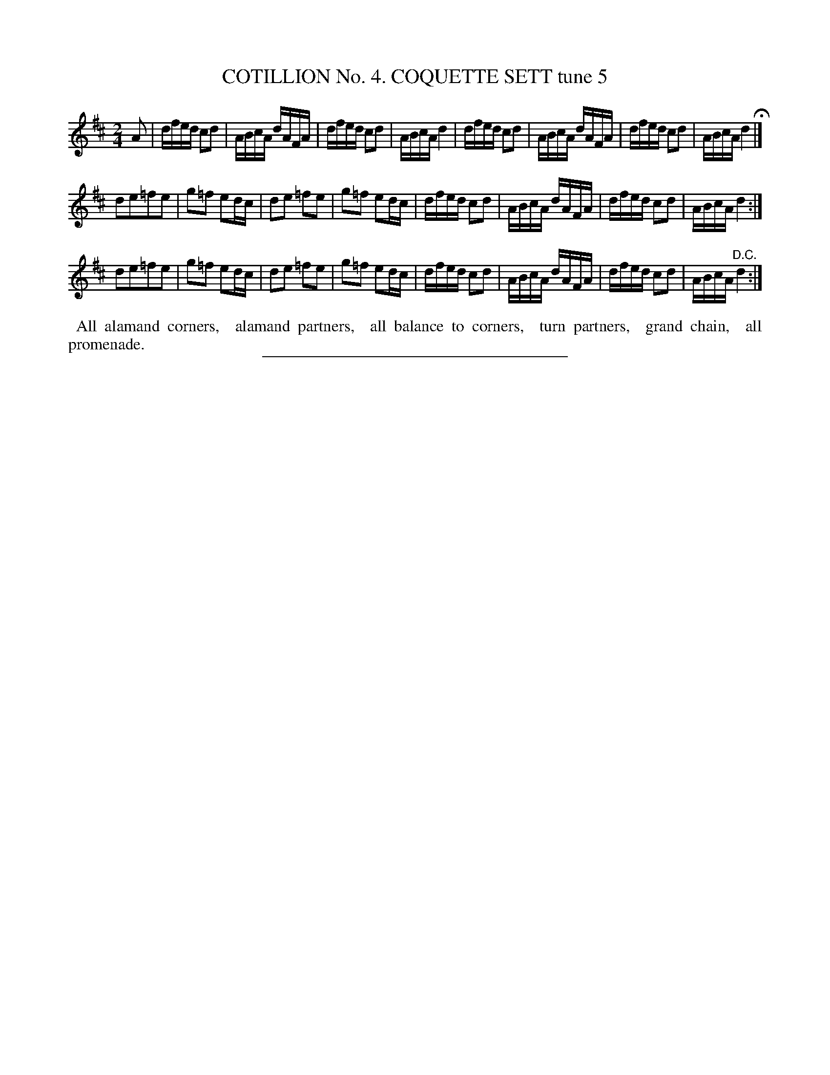 X: 30852
T: COTILLION No. 4. COQUETTE SETT tune 5
%R: reel
B: Elias Howe "The Musician's Companion" Part 3 1844 p.85 #2
S: http://imslp.org/wiki/The_Musician's_Companion_(Howe,_Elias)
Z: 2015 John Chambers <jc:trillian.mit.edu>
N: Bars 1-4 are identical to bars 5-8; the 2nd and 3rd strains are identical.
M: 2/4
L: 1/16
K: D
% - - - - - - - - - - - - - - - - - - - - - - - - - - - - -
A2 |\
dfed c2d2 | ABcA dAFA | dfed c2d2 | ABcA d4 |\
dfed c2d2 | ABcA dAFA | dfed c2d2 | ABcA d4 H|]
d2e2=f2e2 | g2=f2 e2dc | d2e2 =f2e2 | g2=f2 e2dc |\
dfed c2d2 | ABcA dAFA | dfed c2d2 | ABcA d4 :|
d2e2=f2e2 | g2=f2 e2dc | d2e2 =f2e2 | g2=f2 e2dc |\
dfed c2d2 | ABcA dAFA | dfed c2d2 | ABcA "^D.C."d4 :|
% - - - - - - - - - - Dance description - - - - - - - - - -
%%begintext align
%% All alamand corners,
%% alamand partners,
%% all balance to corners,
%% turn partners,
%% grand chain,
%% all promenade.
%%endtext
% - - - - - - - - - - - - - - - - - - - - - - - - - - - - -
%%sep 1 1 300
